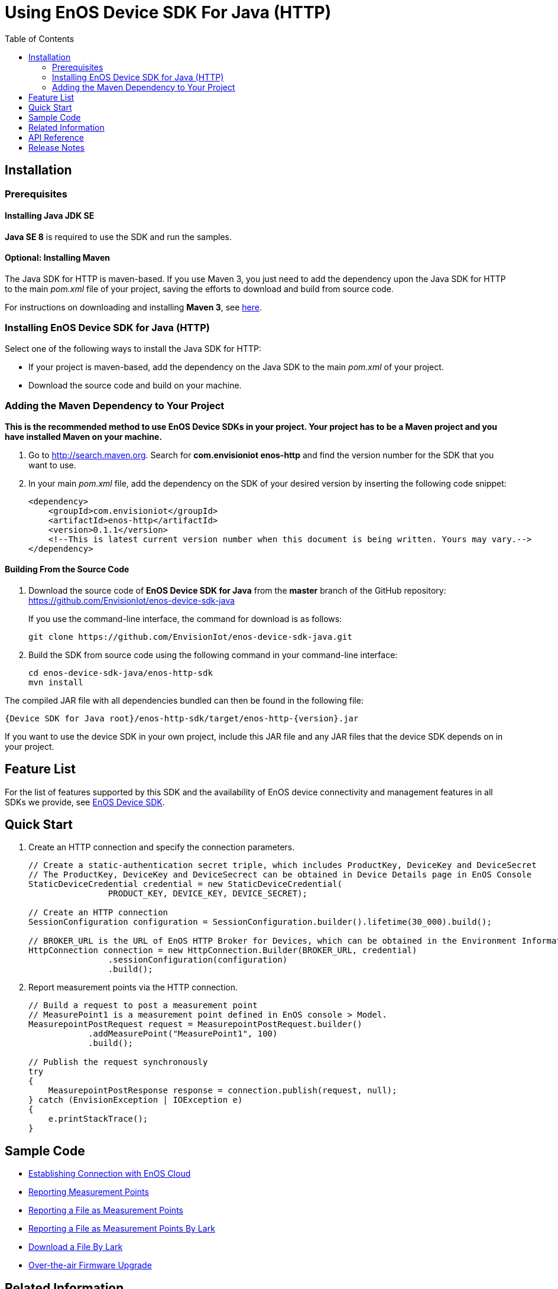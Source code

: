 = Using EnOS Device SDK For Java (HTTP)
:toc:

== Installation

=== Prerequisites

==== Installing Java JDK SE

*Java SE 8* is required to use the SDK and run the samples.

==== Optional: Installing Maven

The Java SDK for HTTP is maven-based. If you use Maven 3, you just need
to add the dependency upon the Java SDK for HTTP to the main _pom.xml_
file of your project, saving the efforts to download and build from
source code.

For instructions on downloading and installing *Maven 3*, see
https://maven.apache.org/install.html[here].

=== Installing EnOS Device SDK for Java (HTTP)

Select one of the following ways to install the Java SDK for HTTP: 

- If your project is maven-based, add the dependency on the Java SDK to the
main _pom.xml_ of your project. 

- Download the source code and build on your machine.

=== Adding the Maven Dependency to Your Project

*This is the recommended method to use EnOS Device SDKs in your project.
Your project has to be a Maven project and you have installed Maven on
your machine.*

[arabic]
. Go to http://search.maven.org/[http://search.maven.org]. Search for
*com.envisioniot enos-http* and find the version number for the SDK that
you want to use.
. In your main _pom.xml_ file, add the dependency on the SDK of your
desired version by inserting the following code snippet:
+
[source,xml]
----
<dependency>
    <groupId>com.envisioniot</groupId>
    <artifactId>enos-http</artifactId>
    <version>0.1.1</version>
    <!--This is latest current version number when this document is being written. Yours may vary.-->
</dependency>
----

==== Building From the Source Code

[arabic]
. Download the source code of *EnOS Device SDK for Java* from the
*master* branch of the GitHub repository:
https://github.com/EnvisionIot/enos-device-sdk-java
+
If you use the command-line interface, the command for download is as
follows:
+
[source,shell]
----
git clone https://github.com/EnvisionIot/enos-device-sdk-java.git
----
. Build the SDK from source code using the following command in your
command-line interface:
+
[source,shell]
----
cd enos-device-sdk-java/enos-http-sdk
mvn install
----

The compiled JAR file with all dependencies bundled can then be found in
the following file:

....
{Device SDK for Java root}/enos-http-sdk/target/enos-http-{version}.jar
....

If you want to use the device SDK in your own project, include this JAR
file and any JAR files that the device SDK depends on in your project.

== Feature List

For the list of features supported by this SDK and the availability of
EnOS device connectivity and management features in all SDKs we provide,
see https://github.com/EnvisionIot/enos-iot-device-sdk[EnOS Device SDK].

== Quick Start

[arabic]
. Create an HTTP connection and specify the connection parameters.
+
[source,java]
----
// Create a static-authentication secret triple, which includes ProductKey, DeviceKey and DeviceSecret
// The ProductKey, DeviceKey and DeviceSecrect can be obtained in Device Details page in EnOS Console
StaticDeviceCredential credential = new StaticDeviceCredential(
                PRODUCT_KEY, DEVICE_KEY, DEVICE_SECRET);

// Create an HTTP connection
SessionConfiguration configuration = SessionConfiguration.builder().lifetime(30_000).build();

// BROKER_URL is the URL of EnOS HTTP Broker for Devices, which can be obtained in the Environment Information page in EnOS Console
HttpConnection connection = new HttpConnection.Builder(BROKER_URL, credential)
                .sessionConfiguration(configuration)
                .build();
----
. Report measurement points via the HTTP connection.
+
[source,java]
----
// Build a request to post a measurement point
// MeasurePoint1 is a measurement point defined in EnOS console > Model.
MeasurepointPostRequest request = MeasurepointPostRequest.builder()
            .addMeasurePoint("MeasurePoint1", 100)
            .build();

// Publish the request synchronously
try
{
    MeasurepointPostResponse response = connection.publish(request, null);
} catch (EnvisionException | IOException e)
{
    e.printStackTrace();
}
----

== Sample Code

* link:/enos-sdk-sample/src/main/java/http/MeasurepointPostSample.java[Establishing Connection with EnOS Cloud]
* link:/enos-sdk-sample/src/main/java/http/MeasurepointPostSample.java[Reporting Measurement Points]
* link:/enos-sdk-sample/src/main/java/http/PostFileSample.java[Reporting a File as Measurement Points]
* link:/enos-sdk-sample/src/main/java/http/PostFileByLarkSample.java[Reporting a File as Measurement Points By Lark]
* link:/enos-sdk-sample/src/main/java/http/DownloadFileByLarkSample.java[Download a File By Lark]
* link:/enos-sdk-sample/src/main/java/http/OtaHttpSample.java[Over-the-air Firmware Upgrade]

== Related Information

* To learn more about EnOS IoT Hub, see
https://support.envisioniot.com/docs/device-connection/en/latest/device_management_overview.html[EnOS IoT Hub Documentation].
* To learn more about how to develop your device for EnOS IoT Hub, see
link:[EnOS Device Development Guide (Java)].

== API Reference

Under development

== Release Notes

* 2020/01/15 (Initial Release): Reporting measurement points (including file-type points)
* 2020/05/07 (0.1.4): Support deleting and downloading files
* 2020/05/14 (0.1.5): Fix NPE while uploading measurepoints
* 2020/07/22 (0.1.6): Fix security vulnerabilities.
* 2020/08/17 (0.1.7): Support file upload/download via EnOS LARK.
